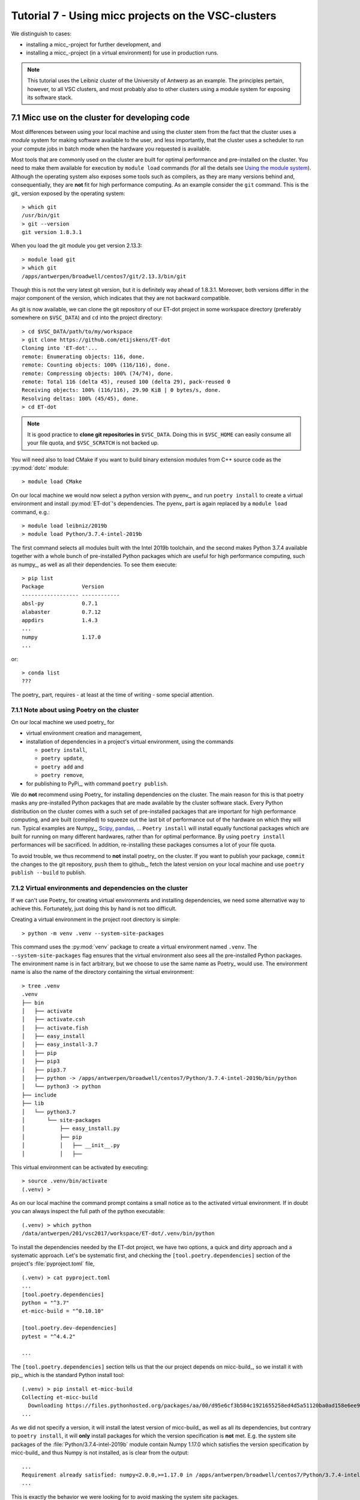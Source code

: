 Tutorial 7 - Using micc projects on the VSC-clusters
====================================================

We distinguish to cases:

* installing a micc_-project for further development, and
* installing a micc_-project (in a virtual environment) for use in production runs.

.. note:: This tutorial uses the Leibniz cluster of the University of Antwerp as an
    example. The principles pertain, however, to all VSC clusters, and most probably
    also to other clusters using a module system for exposing its software stack.

7.1 Micc use on the cluster for developing code
-----------------------------------------------

Most differences between using  your local machine and using the cluster stem from
the fact that the cluster uses a *module* system for making software available to the
user, and less importantly, that the cluster uses a scheduler to run your compute jobs
in batch mode when the hardware you requested is available.

Most tools that are commonly used on the cluster are built for optimal performance and
pre-installed on the cluster. You need to make them available for execution by
``module load`` commands (for all the details see
`Using the module system <https://vlaams-supercomputing-centrum-vscdocumentation.readthedocs-hosted.com/en/latest/software/software_stack.html#using-the-module-system>`_).
Although the operating system also exposes some tools such as compilers, as they
are many versions behind and, consequentially, they are **not** fit for high performance
computing. As an example consider the ``git`` command. This is the git_ version exposed by
the operating system::

    > which git
    /usr/bin/git
    > git --version
    git version 1.8.3.1

When you load the git module you get version 2.13.3::

    > module load git
    > which git
    /apps/antwerpen/broadwell/centos7/git/2.13.3/bin/git

Though this is not the very latest git version, but it is definitely way ahead of 1.8.3.1.
Moreover, both versions differ in the major component of the version, which indicates that
they are not backward compatible.

As git is now available, we can clone the git repository of our ET-dot project in some
workspace directory (preferably somewhere on ``$VSC_DATA``) and ``cd`` into the project
directory::

    > cd $VSC_DATA/path/to/my/workspace
    > git clone https://github.com/etijskens/ET-dot
    Cloning into 'ET-dot'...
    remote: Enumerating objects: 116, done.
    remote: Counting objects: 100% (116/116), done.
    remote: Compressing objects: 100% (74/74), done.
    remote: Total 116 (delta 45), reused 100 (delta 29), pack-reused 0
    Receiving objects: 100% (116/116), 29.90 KiB | 0 bytes/s, done.
    Resolving deltas: 100% (45/45), done.
    > cd ET-dot

.. note::
    It is good practice to **clone git repositories in** ``$VSC_DATA``. Doing this in
    ``$VSC_HOME`` can easily consume all your file quota, and ``$VSC_SCRATCH`` is
    not backed up.

You will need also to load CMake if you want to build binary extension modules from C++
source code as the :py:mod:`dotc` module::

    > module load CMake

On our local machine we would now select a python version with pyenv_, and run
``poetry install`` to create a virtual environment and install :py:mod:`ET-dot`'s
dependencies. The pyenv_ part is again replaced by a ``module load`` command, e.g.::

    > module load leibniz/2019b
    > module load Python/3.7.4-intel-2019b

The first command selects all modules built with the Intel 2019b toolchain, and
the second makes Python 3.7.4 available together with a whole bunch of pre-installed
Python packages which are useful for high performance computing, such as numpy_, as
well as all their dependencies. To see them execute::

    > pip list
    Package            Version
    ------------------ ------------
    absl-py            0.7.1
    alabaster          0.7.12
    appdirs            1.4.3
    ...
    numpy              1.17.0
    ...

or::

    > conda list
    ???

The poetry_ part, requires - at least at the time of writing - some special attention.

7.1.1 Note about using Poetry on the cluster
^^^^^^^^^^^^^^^^^^^^^^^^^^^^^^^^^^^^^^^^^^^^
On our local machine we used poetry_ for

* virtual environment creation and management,
* installation of dependencies in a project's virtual environment, using the commands

  * ``poetry install``,
  * ``poetry update``,
  * ``poetry add`` and
  * ``poetry remove``,

* for publishing to PyPi_, with command ``poetry publish``.

We do **not** recommend using Poetry_ for installing dependencies on the cluster. The
main reason for this is that poetry masks any pre-installed Python packages that are made
available by the cluster software stack. Every Python distribution on the cluster comes
with a such set of pre-installed packages that are important for high performance computing,
and are built (compiled) to squeeze out the last bit of performance out of the hardware on
which they will run. Typical examples are Numpy_, `Scipy <https://www.scipy.org>`_,
`pandas <https://pandas.pydata.org>`_, ... ``Poetry install`` will install equally
functional packages which are built for running on many different hardwares, rather than for
optimal performance. By using ``poetry install`` performances will be sacrificed. In addition,
re-installing these packages consumes a lot of your file quota.

To avoid trouble, we thus recommend to **not** install poetry_ on the cluster. If you
want to publish your package, ``commit`` the changes to the git repository, ``push`` them
to github_, fetch the latest version on your local machine and use ``poetry publish --build``
to publish.

7.1.2 Virtual environments and dependencies on the cluster
^^^^^^^^^^^^^^^^^^^^^^^^^^^^^^^^^^^^^^^^^^^^^^^^^^^^^^^^^^
If we can't use Poetry_ for creating virtual environments and installing dependencies,
we need some alternative way to achieve this. Fortunately, just doing this by hand is not
too difficult.

Creating a virtual environment in the project root directory is simple::

    > python -m venv .venv --system-site-packages

This command uses the :py:mod:`venv` package to create a virtual environment named ``.venv``.
The ``--system-site-packages`` flag ensures that the virtual environment also sees all the
pre-installed Python packages. The environment name is in fact arbitrary, but we choose to
use the same name as Poetry_ would use. The environment name is also the name of the directory
containing the virtual environment::

    > tree .venv
    .venv
    ├── bin
    │   ├── activate
    │   ├── activate.csh
    │   ├── activate.fish
    │   ├── easy_install
    │   ├── easy_install-3.7
    │   ├── pip
    │   ├── pip3
    │   ├── pip3.7
    │   ├── python -> /apps/antwerpen/broadwell/centos7/Python/3.7.4-intel-2019b/bin/python
    │   └── python3 -> python
    ├── include
    ├── lib
    │   └── python3.7
    │       └── site-packages
    │           ├── easy_install.py
    │           ├── pip
    │           │   ├── __init__.py
    │           │   ├──

This virtual environment can be activated by executing::

    > source .venv/bin/activate
    (.venv) >

As on our local machine the command prompt contains a small notice as to the activated
virtual environment. If in doubt you can always inspect the full path of the python
executable::

    (.venv) > which python
    /data/antwerpen/201/vsc2017/workspace/ET-dot/.venv/bin/python

To install the dependencies needed by the ET-dot project, we have two options,
a quick and dirty approach and a systematic approach. Let's be systematic first,
and checking the ``[tool.poetry.dependencies]`` section of the project's
:file:`pyproject.toml` file, ::

    (.venv) > cat pyproject.toml
    ...
    [tool.poetry.dependencies]
    python = "^3.7"
    et-micc-build = "^0.10.10"

    [tool.poetry.dev-dependencies]
    pytest = "^4.4.2"

    ...

The ``[tool.poetry.dependencies]`` section tells us that the our project depends on
micc-build_, so we install it with pip_, which is the standard Python install tool::

    (.venv) > pip install et-micc-build
    Collecting et-micc-build
      Downloading https://files.pythonhosted.org/packages/aa/00/d95e6cf3b584c1921655258ed4d5a51120ba0ad158e6ee9c0122b2ccd0b2/et_micc_build-0.10.11-py3-none-any.whl
    ...

As we did not specify a version, it will install the latest version of micc-build_ as
well as all its dependencies, but contrary to ``poetry install``, it will **only** install
packages for which the version specification is **not** met. E.g. the system site packages
of the :file:`Python/3.7.4-intel-2019b` module contain Numpy 1.17.0 which satisfies the
version specification by micc-build_ and thus Numpy is not installed, as is clear from the
output::

    ...
    Requirement already satisfied: numpy<2.0.0,>=1.17.0 in /apps/antwerpen/broadwell/centos7/Python/3.7.4-intel-2019b/lib/python3.7/site-packages/numpy-1.17.0-py3.7-linux-x86_64.egg (from et-micc-build) (1.17.0)
    ...

This is exactly the behavior we were looking for to avoid masking the system site packages.

An interesting side effect is that, since micc_ is a dependency of micc-build_, micc_ is now
installed in our virtual environment, and thus can be used to assist the further development
of the project::

    (.venv) > which micc
    /data/antwerpen/201/vsc20170/workspace/ET-dot/.venv/bin/micc
    (.venv) > micc --version
    micc, version 0.10.11

As micc-build_ is the only dependency, we can verify that everything works fine by running
``pytest``::

    (.venv) > python -m pytest

.. note:: just running ``pytest`` will fail because then ``pytest`` cannot see our virtual
    environment and will fail to import :py:mod:`et_dot`.

Here is the result::

    ========================================== test session starts ==========================================
    platform linux -- Python 3.7.4, pytest-5.0.1, py-1.8.0, pluggy-0.12.0
    rootdir: /data/antwerpen/201/vsc20170/workspace/ET-dot
    plugins: xonsh-0.9.9
    collected 9 items

    tests/test_cpp_dotc.py .                                                                          [ 11%]
    tests/test_et_dot.py .......                                                                      [ 88%]
    tests/test_f2py_dotf.py .                                                                         [100%]

    =========================================== warnings summary ============================================
    /apps/antwerpen/broadwell/centos7/Python/3.7.4-intel-2019b/lib/python3.7/site-packages/future-0.17.1-py3.7.egg/past/translation/__init__.py:35
      /apps/antwerpen/broadwell/centos7/Python/3.7.4-intel-2019b/lib/python3.7/site-packages/future-0.17.1-py3.7.egg/past/translation/__init__.py:35: DeprecationWarning: the imp module is deprecated in favour of importlib; see the module's documentation for alternative uses
        import imp

    /apps/antwerpen/broadwell/centos7/Python/3.7.4-intel-2019b/lib/python3.7/site-packages/future-0.17.1-py3.7.egg/past/types/oldstr.py:5
      /apps/antwerpen/broadwell/centos7/Python/3.7.4-intel-2019b/lib/python3.7/site-packages/future-0.17.1-py3.7.egg/past/types/oldstr.py:5: DeprecationWarning: Using or importing the ABCs from 'collections' instead of from 'collections.abc' is deprecated, and in 3.8 it will stop working
        from collections import Iterable

    /apps/antwerpen/broadwell/centos7/Python/3.7.4-intel-2019b/lib/python3.7/site-packages/future-0.17.1-py3.7.egg/past/builtins/misc.py:4
      /apps/antwerpen/broadwell/centos7/Python/3.7.4-intel-2019b/lib/python3.7/site-packages/future-0.17.1-py3.7.egg/past/builtins/misc.py:4: DeprecationWarning: Using or importing the ABCs from 'collections' instead of from 'collections.abc' is deprecated, and in 3.8 it will stop working
        from collections import Mapping

    .venv/lib/python3.7/site-packages/cookiecutter/repository.py:19
      /data/antwerpen/201/vsc20170/workspace/ET-dot/.venv/lib/python3.7/site-packages/cookiecutter/repository.py:19: DeprecationWarning: Flags not at the start of the expression '\n(?x)\n((((git|hg)\\+)' (truncated)
        """)

    -- Docs: https://docs.pytest.org/en/latest/warnings.html
    ================================= 9 passed, 4 warnings in 11.04 seconds =================================

Except for some ``DeprecationWarning`` warnings which are out of our reach, all tests succeed. Note,
however, that if we hadn't loaded the CMake module, building the :py:mod:`dotc` binary extension
would fail with and error telling that CMake cannot be found.

The second, quick and dirty approach, avoids checking the project's :file:`pyproject.toml`
file and runs ``python -m pytest`` right away, which (if we hadn't already installed micc-build_)
would fail all three tests::

    > python -m pytest
    ========================================== test session starts ==========================================
    platform linux -- Python 3.7.4, pytest-5.0.1, py-1.8.0, pluggy-0.12.0
    rootdir: /data/antwerpen/201/vsc20170/workspace/ET-dot
    plugins: xonsh-0.9.9
    collected 0 items / 3 errors

    ================================================ ERRORS =================================================
    ________________________________ ERROR collecting tests/test_cpp_dotc.py ________________________________
    ImportError while importing test module '/data/antwerpen/201/vsc20170/workspace/ET-dot/tests/test_cpp_dotc.py'.
    Hint: make sure your test modules/packages have valid Python names.
    Traceback:
    et_dot/__init__.py:10: in <module>
        import et_dot.dotc
    E   ModuleNotFoundError: No module named 'et_dot.dotc'

    During handling of the above exception, another exception occurred:
    tests/test_cpp_dotc.py:9: in <module>
        import et_dot.dotc as cpp
    et_dot/__init__.py:15: in <module>
        from et_micc_build.cli_micc_build import auto_build_binary_extension
    E   ModuleNotFoundError: No module named 'et_micc_build'
    _________________________________ ERROR collecting tests/test_et_dot.py _________________________________
    ImportError while importing test module '/data/antwerpen/201/vsc20170/workspace/ET-dot/tests/test_et_dot.py'.
    Hint: make sure your test modules/packages have valid Python names.
    Traceback:
    et_dot/__init__.py:10: in <module>
        import et_dot.dotc
    E   ModuleNotFoundError: No module named 'et_dot.dotc'

    During handling of the above exception, another exception occurred:
    tests/test_et_dot.py:10: in <module>
        import et_dot
    et_dot/__init__.py:15: in <module>
        from et_micc_build.cli_micc_build import auto_build_binary_extension
    E   ModuleNotFoundError: No module named 'et_micc_build'
    _______________________________ ERROR collecting tests/test_f2py_dotf.py ________________________________
    ImportError while importing test module '/data/antwerpen/201/vsc20170/workspace/ET-dot/tests/test_f2py_dotf.py'.
    Hint: make sure your test modules/packages have valid Python names.
    Traceback:
    et_dot/__init__.py:10: in <module>
        import et_dot.dotc
    E   ModuleNotFoundError: No module named 'et_dot.dotc'

    During handling of the above exception, another exception occurred:
    tests/test_f2py_dotf.py:8: in <module>
        import et_dot.dotf as f90
    et_dot/__init__.py:15: in <module>
        from et_micc_build.cli_micc_build import auto_build_binary_extension
    E   ModuleNotFoundError: No module named 'et_micc_build'
    !!!!!!!!!!!!!!!!!!!!!!!!!!!!!!!! Interrupted: 3 errors during collection !!!!!!!!!!!!!!!!!!!!!!!!!!!!!!!!
    ======================================== 3 error in 0.34 seconds ========================================

All three tests fail in more or less the same way. E.g in the last test there is first
a :py:exc:`ModuleNotFoundError`::

    E   ModuleNotFoundError: No module named 'et_dot.dotc'

which tells us that the binary extension :py:mod:`dotc` is not found. This is logical
because it hasn't been built. (You can verify that there are no :file:`.so` files by
running ``ls -l et_dot``.) The auto-build feature should normally take care of that.
The error gives rise to another :py:exc:`ModuleNotFoundError`::

    E   ModuleNotFoundError: No module named 'et_micc_build'

which tells us that micc-build_ is not installed in our virtual environment, which is
indeed necessary for engaging the auto-build feature. So we ``pip install`` it::

    (.venv) > pip install et-micc-build
    Collecting et-micc-build
    ...

and run the tests again to see that they succeed, meaning that the binary modules were
built, and that the auto-build feature was successfully engaged.

If the project needs other packages, you would continue to have :py:exc:`ModuleNotFoundError`
exceptions.
Each time you] ``pip install`` the missing package, and run the test until no more
:py:exc:`ModuleNotFoundError` exceptions arise and you are good to go.

A bash script for creating and activating the virtual environment may be practical,
e.g. :file:`micc-setup`, stored in some directory which is on your system PATH::

    #!/bin/bash
    # This is file micc-setup

    # load the modules needed
    module load leibniz/2019b
    module load Python/3.7.4-intel-2019b
    module load CMake
    module list

    if [ -d  ".venv" ]
    then
        echo "Virtual environment present: '.venv'"
        echo "Activating '.venv' ..."
        source .venv/bin/activate
    else
        # create new virtual environment
        python -m venv .venv --system-site-packages
        source .venv/bin/activate
        pip install et-micc
    fi

If most of your projects have binary extensions, you might choose to
``pip install et-micc-build`` on the second but last line.
When run in the project root directory, this script loads the needed modules and
activates the project's virtual environment :file:`.venv` if it exists, and, otherwise,
create it and install micc_. The dependencies of the project you must install yourself.

You must ``source`` this script in the project root directory. If you do not ``source`` the
script, the environment will be correctly setup, but the virtual environment will not be
activated when after the script terminates, nor will the modules be loaded::

    > cd path/to/ET-dot
    > source micc-setup

    Currently Loaded Modules:
      1) leibniz/2019b                  9) SQLite/3.29.0-intel-2019b
      2) GCCcore/8.3.0                 10) HDF5/1.8.21-intel-2019b-MPI
      3) binutils/2.32-GCCcore-8.3.0   11) METIS/5.1.0-intel-2019b-i32-fp64
      4) intel/2019b                   12) SuiteSparse/4.5.6-intel-2019b-METIS-5.1.0
      5) baselibs/2019b-GCCcore-8.3.0  13) Python/3.7.4-intel-2019b
      6) Tcl/8.6.9-intel-2019b         14) git/2.13.3
      7) X11/2019b-GCCcore-8.3.0       15) CMake/3.11.1
      8) Tk/8.6.9-intel-2019b
    Virtual environment present: '.venv'
    Activating '.venv' ...
    (.venv) >

This :file:`micc-setup` script work for every project, but the modules loaded are
hardcoded. You can of course elaborate on this very simple script.

7.2 Using a micc_ project as a dependency
-----------------------------------------
To use a micc_ project such as ET-dot in an other project, say *foo*, is simple. Create a
virtual environment in *foo* and use ``pip install``. Using the micc-setup script whe
wrote before::

    > cd path/to/foo
    > source micc-setup

    The following have been reloaded with a version change:
      1) leibniz/supported => leibniz/2019b


    Currently Loaded Modules:
      1) leibniz/2019b
      2) GCCcore/8.3.0
      3) binutils/2.32-GCCcore-8.3.0
      4) intel/2019b
      5) baselibs/2019b-GCCcore-8.3.0
      6) Tcl/8.6.9-intel-2019b
      7) X11/2019b-GCCcore-8.3.0
      8) Tk/8.6.9-intel-2019b
      9) SQLite/3.29.0-intel-2019b
     10) HDF5/1.8.21-intel-2019b-MPI
     11) METIS/5.1.0-intel-2019b-i32-fp64
     12) SuiteSparse/4.5.6-intel-2019b-METIS-5.1.0
     13) Python/3.7.4-intel-2019b
     14) git/2.13.3
     15) CMake/3.11.1
    Creating  new virtual environment '.venv'
    Activating '.venv' ...
    Installing micc ...
    Collecting et-micc
      ...
    (.venv) > pip install git+https://github.com/etijskens/ET-dot
    Collecting git+https://github.com/etijskens/ET-dot
      Cloning https://github.com/etijskens/ET-dot to /tmp/pip-req-build-i1ta63e3
      Installing build dependencies ... done
      Getting requirements to build wheel ... done
      Installing backend dependencies ... done
        Preparing wheel metadata ... done
    Collecting et-micc-build<0.11.0,>=0.10.10 (from et-dot==1.0.0)
      ...

Note that we installed *ET-dot* directly from github_. If we had published it to
PyPi_, ``pip install ET-dot`` would have been sufficient.

7.2.1 Using virtual environments in batch jobs
^^^^^^^^^^^^^^^^^^^^^^^^^^^^^^^^^^^^^^^^^^^^^^
Using project *foo* in a batch job is exactly the same as on the command line. You
must load the cluster modules you need, and activate the environment. Here is an example
(PBS) job script, assuming that foo.py is a python script that imports :py:mod:`et_dot` ::

    #!/usr/bin/env bash
    #PBS -l nodes=1:ppn=1
    #PBS -l walltime=00:05:00
    #PBS -l pmem=1gb

    cd $VSC_DATA/path/to/foo
    # load necessary cluster modules and activate virtual environment
    source micc-setup
    # run python script
    python foo.py

7.3 Using conda Python distributions
------------------------------------
You can set up your own Conda virtual environments on the cluster, just as we described
in `Tutorial 6 - Using conda python and conda virtual environments`_. The problem with that
approach is that it consumes a lot of your file quota due to the fact that it relies much
more on copies than the Python :py:mod:`venv` module. For that reason we do not recommend it.
If you, nevertheless, use this approach, make sure you set this up in the ``$VSC_DATA`` file
space, because if you do it in the ``$VSC_HOME`` file space, you will probably run out of file
quota before the virtual environment is ready.

.. note:: interesting links when investigating the above statement:

    * `University of Utah: Why are we moving away from a central Python installation? <https://www.chpc.utah.edu/documentation/software/python-anaconda.php>`_
    * https://www.epcc.ed.ac.uk/blog/2018/03/08/installing-python-packages-virtual-environments

There is, however, an alternative method which uses the PYTHONPATH environment variable to
extend the IntelPython3 cluster modules. It is a bit of a low-level hack, but it is not
overly complicated, and works well.

First, we select the toolchain::

    > module load leibniz/2019b
    The following have been reloaded with a version change:
      1) leibniz/supported => leibniz/2019b

Then we load an IntelPython version (which is a conda distribution optimized by Intel)::

    > module load IntelPython3/2019b.05
    > python --version
    Python 3.6.9 :: Intel Corporation

As usual it comes with a whole bu of pre-installed Python packages::

    > conda list
    # packages in environment at /apps/antwerpen/x86_64/centos7/intel-psxe/2019_update5/intelpython3:
    #
    asn1crypto                0.24.0                   py36_3    intel
    bzip2                     1.0.6                        18    intel
    certifi                   2018.1.18                py36_2    intel
    cffi                      1.11.5                   py36_3    intel
    chardet                   3.0.4                    py36_3    intel
    conda                     4.3.31                   py36_3    intel
    ...

Cd into our project's root directory::

    > cd $VSC_DATA/workspace/ET-dot

Here we create a directory that will serve as a surrogate for the a virtual environment::

    > mkdir .cenv

The name chosens is arbitrary of course, but it resembles the .venv we had above when using
the :py:mod:`venv` Python package. In fact, also the location is arbitrary, but the project
root directory is a familiar place for this.

Next, we use pip_ to install et-micc-build into :file:`.cenv`::

    > pip install -t .cenv et-micc-build
    Collecting et-micc-build==0.10.13
      Using cached https://files.pythonhosted.org/packages/1f/41/a3c2ca300f735742f7183127afaf302e3c9875ff14dedf1cf14b1850774e/et_micc_build-0.10.13-py3-none-any.whl
    ...
    Successfully installed MarkupSafe-1.1.1 Pygments-2.5.2 alabaster-0.7.12 arrow-0.15.4
    babel-2.7.0 binaryornot-0.4.4 certifi-2019.11.28 chardet-3.0.4 click-7.0 cookiecutter-1.6.0
    docutils-0.15.2 et-micc-0.10.13 et-micc-build-0.10.13 future-0.18.2 idna-2.8 imagesize-1.1.0
    jinja2-2.10.3 jinja2-time-0.2.0 numpy-1.17.4 packaging-19.2 pbr-5.4.4 poyo-0.5.0 pybind11-2.4.3
    pyparsing-2.4.5 python-dateutil-2.8.1 pytz-2019.3 requests-2.22.0 semantic-version-2.8.3
    setuptools-42.0.2 six-1.13.0 snowballstemmer-2.0.0 sphinx-2.3.0 sphinx-click-2.3.1
    sphinx-rtd-theme-0.4.3 sphinxcontrib-applehelp-1.0.1 sphinxcontrib-devhelp-1.0.1
    sphinxcontrib-htmlhelp-1.0.2 sphinxcontrib-jsmath-1.0.1 sphinxcontrib-qthelp-1.0.2
    sphinxcontrib-serializinghtml-1.1.3 tomlkit-0.5.8 urllib3-1.25.7 walkdir-0.4.1
    whichcraft-0.6.1

Note, that Numpy_ 1.17.4 is installed too, which we wanted to avoid because it is not optimised
for the cluster. Because we are not installing into the environment's :file:`site-packages`
directory, pip does not cross-check if the packages are already available there and there
is no flag to make it do that. Hence, we must **manually remove numpy**::

    > rm -rf .cenv/numpy*\

We must also install pytest_ as it is not in the Intel Python distribution, nor is it a
dependency of micc-build_.

    > pip install -t .cenv pytest

Now set the ``PYTHONPATH`` environment variable ot the :file:`.cenv` directory and export it::

    > export PYTHONPATH=$PWD/.cenv

.. note:: The ``PYTHONPATH`` environment variable is retained for the duration of the terminal
    session.

Run pytest to see if everything is working::

    > python -m pytest
    ========================================================== test session starts ==========================================================
    platform linux -- Python 3.6.9, pytest-5.3.2, py-1.8.0, pluggy-0.13.1
    rootdir: /data/antwerpen/201/vsc20170/workspace/ET-dot
    collected 8 items / 1 error / 7 selected

    ================================================================ ERRORS =================================================================
    ________________________________________________ ERROR collecting tests/test_cpp_dotc.py ________________________________________________
    tests/test_cpp_dotc.py:10: in <module>
        cpp = et_dot.dotc
    E   AttributeError: module 'et_dot' has no attribute 'dotc'
    ------------------------------------------------------------ Captured stdout ------------------------------------------------------------
    [ERROR]
        Binary extension module 'bar{get_extension_suffix}' could not be build.
        Any attempt to use it will raise exceptions.

    ...
    ------------------------------------------------------------ Captured stderr ------------------------------------------------------------
    [INFO] [ Building cpp module 'dotc':
    [INFO]           Building using default build options.
    [DEBUG]          [ > cmake -D PYTHON_EXECUTABLE=/apps/antwerpen/x86_64/centos7/intel-psxe/2019_update5/intelpython3/bin/python -D pybind11_DIR=/data/antwerpen/201/vsc20170/workspace/ET-dot/.cenv/et_micc_build/cmake_tools ..
    [DEBUG]              (stdout)
                           -- The CXX compiler identification is GNU 4.8.5
                           -- Check for working CXX compiler: /usr/bin/c++
                           -- Check for working CXX compiler: /usr/bin/c++ -- works
                           -- Detecting CXX compiler ABI info
                           -- Detecting CXX compiler ABI info - done
                           -- Detecting CXX compile features
                           -- Detecting CXX compile features - done
                           -- Found PythonInterp: /apps/antwerpen/x86_64/centos7/intel-psxe/2019_update5/intelpython3/bin/python (found version "3.6.9")
                           -- Found PythonLibs: /apps/antwerpen/x86_64/centos7/intel-psxe/2019_update5/intelpython3/lib/libpython3.6m.so
                           -- Performing Test HAS_CPP14_FLAG
                           -- Performing Test HAS_CPP14_FLAG - Failed
                           -- Performing Test HAS_CPP11_FLAG
                           -- Performing Test HAS_CPP11_FLAG - Success
                           -- Performing Test HAS_FLTO
                           -- Performing Test HAS_FLTO - Success
                           -- LTO enabled
                           -- Configuring done
                           -- Generating done
                           -- Build files have been written to: /data/antwerpen/201/vsc20170/workspace/ET-dot/et_dot/cpp_dotc/_cmake_build
    [DEBUG]          ] done.
    [DEBUG]          [ > make
    [WARNING]            > make
    [WARNING]            (stdout)
                         Scanning dependencies of target dotc
                         [ 50%] Building CXX object CMakeFiles/dotc.dir/dotc.cpp.o
    [WARNING]            (stderr)
                         /data/antwerpen/201/vsc20170/workspace/ET-dot/et_dot/cpp_dotc/dotc.cpp:8:31: fatal error: pybind11/pybind11.h: No such file or directory
                          #include <pybind11/pybind11.h>
                                                        ^
                         compilation terminated.
                         make[2]: *** [CMakeFiles/dotc.dir/dotc.cpp.o] Error 1
                         make[1]: *** [CMakeFiles/dotc.dir/all] Error 2
                         make: *** [all] Error 2
    [DEBUG]          ] done.
    [INFO] ] done.
    [INFO] [ Building f2py module 'dotf':
    [INFO]           Building using default build options.
    _f2py_build/src.linux-x86_64-3.6/dotfmodule.c:144:12: warning: ‘f2py_size’ defined but not used [-Wunused-function]
     static int f2py_size(PyArrayObject* var, ...)
                ^
    [DEBUG]          [ > ln -sf /data/antwerpen/201/vsc20170/workspace/ET-dot/et_dot/f2py_dotf/dotf.cpython-36m-x86_64-linux-gnu.so /data/antwerpen/201/vsc20170/workspace/ET-dot/et_dot/dotf.cpython-36m-x86_64-linux-gnu.so
    [DEBUG]          ] done.
    [INFO] ] done.
    =========================================================== warnings summary ============================================================
    /user/antwerpen/201/vsc20170/data/workspace/ET-dot/.cenv/past/builtins/misc.py:45
      /user/antwerpen/201/vsc20170/data/workspace/ET-dot/.cenv/past/builtins/misc.py:45: DeprecationWarning: the imp module is deprecated in favour of importlib; see the module's documentation for alternative uses
        from imp import reload

    /user/antwerpen/201/vsc20170/data/workspace/ET-dot/.cenv/cookiecutter/repository.py:19
      /user/antwerpen/201/vsc20170/data/workspace/ET-dot/.cenv/cookiecutter/repository.py:19: DeprecationWarning: Flags not at the start of the expression '\n(?x)\n((((git|hg)\\+)' (truncated)
        """)

    -- Docs: https://docs.pytest.org/en/latest/warnings.html
    !!!!!!!!!!!!!!!!!!!!!!!!!!!!!!!!!!!!!!!!!!!!!!!! Interrupted: 1 error during collection !!!!!!!!!!!!!!!!!!!!!!!!!!!!!!!!!!!!!!!!!!!!!!!!!
    ===================================================== 2 warnings, 1 error in 6.40s ======================================================

Inspecting the output shows us that we are half way: the f2py module :py:mod:`dotf` was built,
but the cpp module :py:mod:`dotc` failed to build because the pybind11 include files could not
be found. Although ``pybind11-2.4.3`` appears in the output of ``pip install -t .cenv et-micc-build``
above, it only installs the python components (which we don't need) and not the include files
(which we do need). This is not to difficult to solve. First clone the pybind11 git repo
somewhere in ``$VSC_DATA``. We choose to do that in the parent directory of ET-dot::

    > git clone https://github.com/pybind/pybind11.git
    Cloning into 'pybind11'...
    remote: Enumerating objects: 38, done.
    remote: Counting objects: 100% (38/38), done.
    remote: Compressing objects: 100% (30/30), done.
    remote: Total 11291 (delta 14), reused 12 (delta 3), pack-reused 11253
    Receiving objects: 100% (11291/11291), 4.22 MiB | 2.32 MiB/s, done.
    Resolving deltas: 100% (7612/7612), done.


Next, we must tell our ET-dot project where it can find the pybind11_ include files. Cd into the
:file:`_cmake_build` directory and edit the :file:`CMakeCache.txt` file::

    > cd ET-dot/et_dot/cpp_dotc/_cmake_build
    > vim CMakeCache.txt                        # or whatever editor you like...
    ...

There should be a ``CMAKE_CXX_FLAGS:STRING`` entry which must be set to ``-I``, followed
by the exact path of the :file:`pybind11/include/` directory::

    //Flags used by the CXX compiler during all build types.
    CMAKE_CXX_FLAGS:STRING=-I/data/antwerpen/201/vsc20170/workspace/pybind11/include/

.. note::This must be

Finally, running pytest_ again, we see that all our problems are solved::

    > python -m pytest
    ================================================ test session starts =================================================
    platform linux -- Python 3.6.9, pytest-5.3.2, py-1.8.0, pluggy-0.13.1
    rootdir: /data/antwerpen/201/vsc20170/workspace/ET-dot
    collected 9 items

    tests/test_cpp_dotc.py .                                                                                       [ 11%]
    tests/test_et_dot.py .......                                                                                   [ 88%]
    tests/test_f2py_dotf.py .                                                                                      [100%]

    ================================================= 9 passed in 0.25s ==================================================

